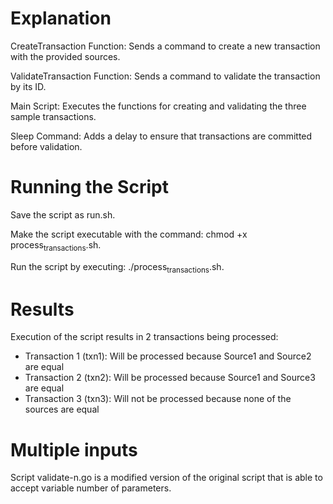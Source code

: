 * Explanation
CreateTransaction Function: Sends a command to create a new transaction with the provided sources.

ValidateTransaction Function: Sends a command to validate the transaction by its ID.

Main Script: Executes the functions for creating and validating the three sample transactions.

Sleep Command: Adds a delay to ensure that transactions are committed before validation.


* Running the Script
Save the script as run.sh.

Make the script executable with the command: chmod +x process_transactions.sh.

Run the script by executing: ./process_transactions.sh.


* Results

Execution of the script results in 2 transactions being processed:
- Transaction 1 (txn1): Will be processed because Source1 and Source2 are equal
- Transaction 2 (txn2): Will be processed because Source1 and Source3 are equal
- Transaction 3 (txn3): Will not be processed because none of the sources are equal


* Multiple inputs

Script validate-n.go is a modified version of the original script that is able to accept variable number of parameters.
